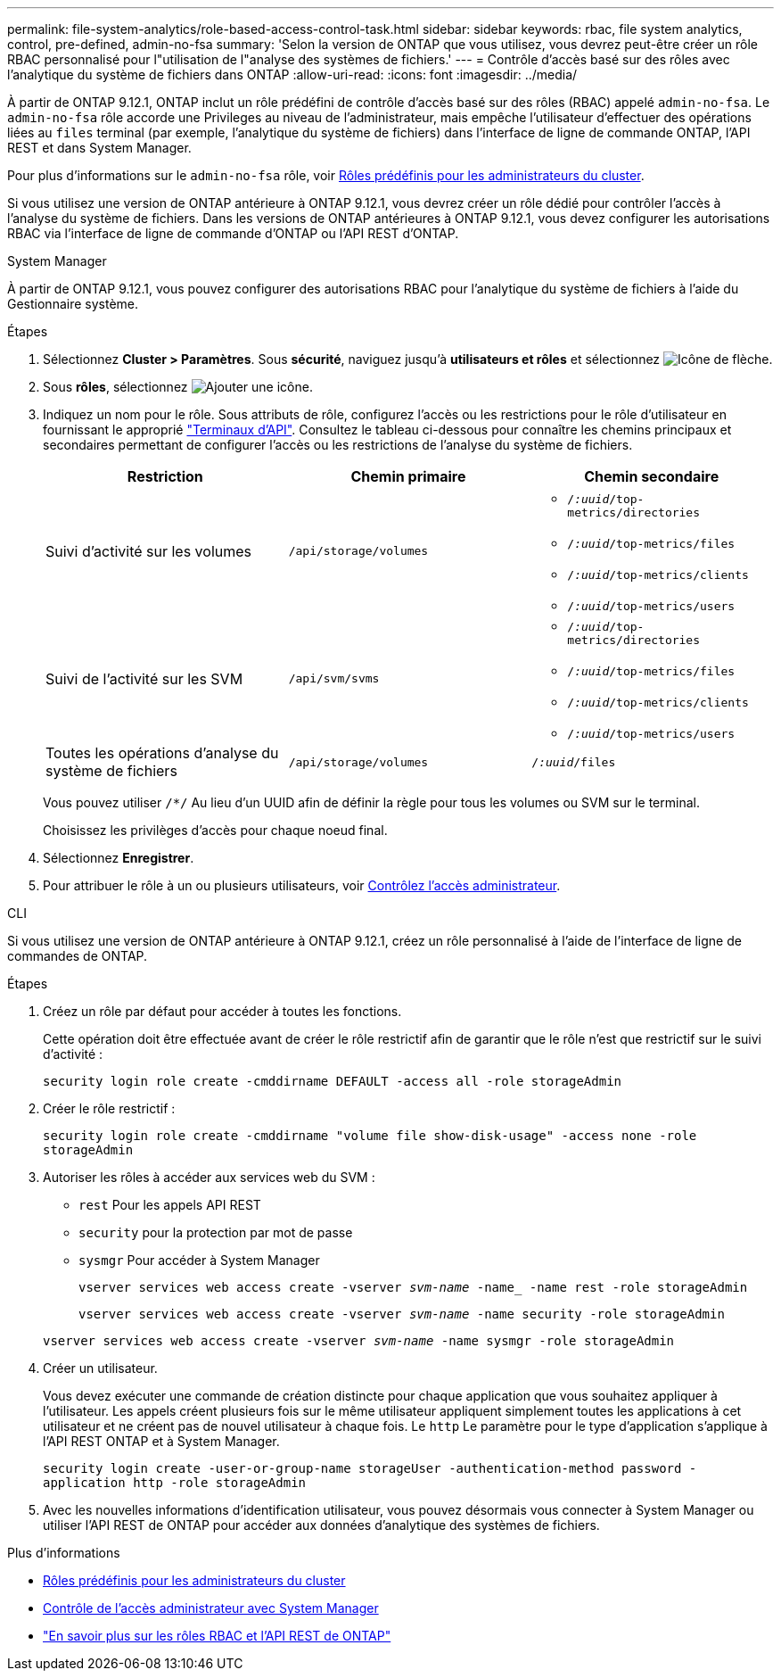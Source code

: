 ---
permalink: file-system-analytics/role-based-access-control-task.html 
sidebar: sidebar 
keywords: rbac, file system analytics, control, pre-defined, admin-no-fsa 
summary: 'Selon la version de ONTAP que vous utilisez, vous devrez peut-être créer un rôle RBAC personnalisé pour l"utilisation de l"analyse des systèmes de fichiers.' 
---
= Contrôle d'accès basé sur des rôles avec l'analytique du système de fichiers dans ONTAP
:allow-uri-read: 
:icons: font
:imagesdir: ../media/


[role="lead"]
À partir de ONTAP 9.12.1, ONTAP inclut un rôle prédéfini de contrôle d'accès basé sur des rôles (RBAC) appelé `admin-no-fsa`. Le `admin-no-fsa` rôle accorde une Privileges au niveau de l'administrateur, mais empêche l'utilisateur d'effectuer des opérations liées au `files` terminal (par exemple, l'analytique du système de fichiers) dans l'interface de ligne de commande ONTAP, l'API REST et dans System Manager.

Pour plus d'informations sur le `admin-no-fsa` rôle, voir xref:../authentication/predefined-roles-cluster-administrators-concept.html[Rôles prédéfinis pour les administrateurs du cluster].

Si vous utilisez une version de ONTAP antérieure à ONTAP 9.12.1, vous devrez créer un rôle dédié pour contrôler l'accès à l'analyse du système de fichiers. Dans les versions de ONTAP antérieures à ONTAP 9.12.1, vous devez configurer les autorisations RBAC via l'interface de ligne de commande d'ONTAP ou l'API REST d'ONTAP.

[role="tabbed-block"]
====
.System Manager
--
À partir de ONTAP 9.12.1, vous pouvez configurer des autorisations RBAC pour l'analytique du système de fichiers à l'aide du Gestionnaire système.

.Étapes
. Sélectionnez *Cluster > Paramètres*. Sous *sécurité*, naviguez jusqu'à *utilisateurs et rôles* et sélectionnez image:icon_arrow.gif["Icône de flèche"].
. Sous *rôles*, sélectionnez image:icon_add.gif["Ajouter une icône"].
. Indiquez un nom pour le rôle. Sous attributs de rôle, configurez l'accès ou les restrictions pour le rôle d'utilisateur en fournissant le approprié link:https://docs.netapp.com/us-en/ontap-automation/reference/api_reference.html#access-the-ontap-api-documentation-page["Terminaux d'API"^]. Consultez le tableau ci-dessous pour connaître les chemins principaux et secondaires permettant de configurer l'accès ou les restrictions de l'analyse du système de fichiers.
+
|===
| Restriction | Chemin primaire | Chemin secondaire 


| Suivi d'activité sur les volumes | `/api/storage/volumes`  a| 
** `/_:uuid_/top-metrics/directories`
** `/_:uuid_/top-metrics/files`
** `/_:uuid_/top-metrics/clients`
** `/_:uuid_/top-metrics/users`




| Suivi de l'activité sur les SVM | `/api/svm/svms`  a| 
** `/_:uuid_/top-metrics/directories`
** `/_:uuid_/top-metrics/files`
** `/_:uuid_/top-metrics/clients`
** `/_:uuid_/top-metrics/users`




| Toutes les opérations d'analyse du système de fichiers | `/api/storage/volumes` | `/_:uuid_/files` 
|===
+
Vous pouvez utiliser `/{asterisk}/` Au lieu d'un UUID afin de définir la règle pour tous les volumes ou SVM sur le terminal.

+
Choisissez les privilèges d'accès pour chaque noeud final.

. Sélectionnez *Enregistrer*.
. Pour attribuer le rôle à un ou plusieurs utilisateurs, voir xref:../task_security_administrator_access.html[Contrôlez l'accès administrateur].


--
.CLI
--
Si vous utilisez une version de ONTAP antérieure à ONTAP 9.12.1, créez un rôle personnalisé à l'aide de l'interface de ligne de commandes de ONTAP.

.Étapes
. Créez un rôle par défaut pour accéder à toutes les fonctions.
+
Cette opération doit être effectuée avant de créer le rôle restrictif afin de garantir que le rôle n'est que restrictif sur le suivi d'activité :

+
`security login role create -cmddirname DEFAULT -access all -role storageAdmin`

. Créer le rôle restrictif :
+
`security login role create -cmddirname "volume file show-disk-usage" -access none -role storageAdmin`

. Autoriser les rôles à accéder aux services web du SVM :
+
** `rest` Pour les appels API REST
** `security` pour la protection par mot de passe
** `sysmgr` Pour accéder à System Manager
+
`vserver services web access create -vserver _svm-name_ -name_ -name rest -role storageAdmin`

+
`vserver services web access create -vserver _svm-name_ -name security -role storageAdmin`

+
`vserver services web access create -vserver _svm-name_ -name sysmgr -role storageAdmin`



. Créer un utilisateur.
+
Vous devez exécuter une commande de création distincte pour chaque application que vous souhaitez appliquer à l'utilisateur. Les appels créent plusieurs fois sur le même utilisateur appliquent simplement toutes les applications à cet utilisateur et ne créent pas de nouvel utilisateur à chaque fois. Le `http` Le paramètre pour le type d'application s'applique à l'API REST ONTAP et à System Manager.

+
`security login create -user-or-group-name storageUser -authentication-method password -application http -role storageAdmin`

. Avec les nouvelles informations d'identification utilisateur, vous pouvez désormais vous connecter à System Manager ou utiliser l'API REST de ONTAP pour accéder aux données d'analytique des systèmes de fichiers.


--
====
.Plus d'informations
* xref:../authentication/predefined-roles-cluster-administrators-concept.html[Rôles prédéfinis pour les administrateurs du cluster]
* xref:../task_security_administrator_access.html[Contrôle de l'accès administrateur avec System Manager]
* link:https://docs.netapp.com/us-en/ontap-automation/rest/rbac_overview.html["En savoir plus sur les rôles RBAC et l'API REST de ONTAP"^]

